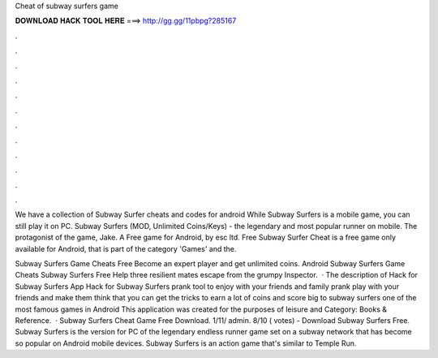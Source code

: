 Cheat of subway surfers game



𝐃𝐎𝐖𝐍𝐋𝐎𝐀𝐃 𝐇𝐀𝐂𝐊 𝐓𝐎𝐎𝐋 𝐇𝐄𝐑𝐄 ===> http://gg.gg/11pbpg?285167



.



.



.



.



.



.



.



.



.



.



.



.

We have a collection of Subway Surfer cheats and codes for android While Subway Surfers is a mobile game, you can still play it on PC. Subway Surfers (MOD, Unlimited Coins/Keys) - the legendary and most popular runner on mobile. The protagonist of the game, Jake. A Free game for Android‚ by esc ltd. Free Subway Surfer Cheat is a free game only available for Android, that is part of the category 'Games' and the.

Subway Surfers Game Cheats Free Become an expert player and get unlimited coins. Android Subway Surfers Game Cheats Subway Surfers Free Help three resilient mates escape from the grumpy Inspector.  · The description of Hack for Subway Surfers App Hack for Subway Surfers prank tool to enjoy with your friends and family prank play with your friends and make them think that you can get the tricks to earn a lot of coins and score big to subway surfers one of the most famous games in Android This application was created for the purposes of leisure and Category: Books & Reference.  · Subway Surfers Cheat Game Free Download. 1/11/ admin. 8/10 ( votes) - Download Subway Surfers Free. Subway Surfers is the version for PC of the legendary endless runner game set on a subway network that has become so popular on Android mobile devices. Subway Surfers is an action game that's similar to Temple Run.
